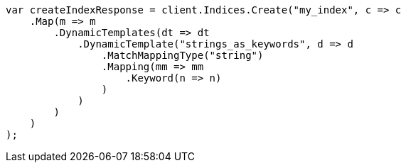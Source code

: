 // mapping/dynamic/templates.asciidoc:304

////
IMPORTANT NOTE
==============
This file is generated from method Line304 in https://github.com/elastic/elasticsearch-net/tree/master/src/Examples/Examples/Mapping/Dynamic/TemplatesPage.cs#L312-L346.
If you wish to submit a PR to change this example, please change the source method above
and run dotnet run -- asciidoc in the ExamplesGenerator project directory.
////

[source, csharp]
----
var createIndexResponse = client.Indices.Create("my_index", c => c
    .Map(m => m
        .DynamicTemplates(dt => dt
            .DynamicTemplate("strings_as_keywords", d => d
                .MatchMappingType("string")
                .Mapping(mm => mm
                    .Keyword(n => n)
                )
            )
        )
    )
);
----
